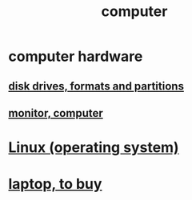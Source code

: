 :PROPERTIES:
:ID:       7c78a3fd-74aa-4358-8977-4ea06aebe168
:END:
#+title: computer
* computer hardware
** [[id:e9b1996a-67d3-40a6-b971-8c03e54a1724][disk drives, formats and partitions]]
** [[id:34af6838-2a43-4484-9324-13979c4d6269][monitor, computer]]
* [[id:7347d15c-fece-46aa-87d2-7c1c7230d548][Linux (operating system)]]
* [[id:332ba44e-54e9-4e6e-b39e-a2adf88587ae][laptop, to buy]]
